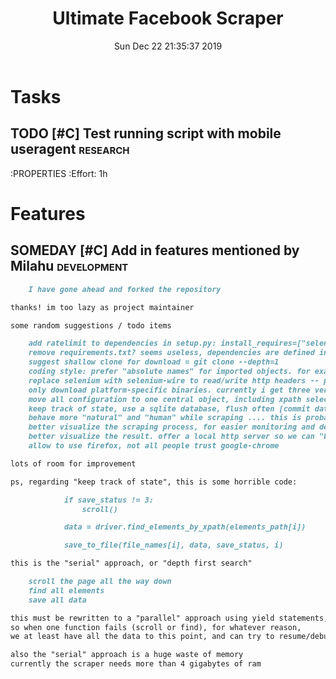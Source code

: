 #+TITLE: Ultimate Facebook Scraper
#+DATE: Sun Dec 22 21:35:37 2019
#+PROJECT: Development
#+TAGS: research(r) development(d) testing(t)
#+TODO: TODO SOMEDAY | DONE
#+PRIORITY: A B C D
#+OPTIONS: H:3 num:nil toc:nil \n:nil ::t |:t ^:t -:t f:T *:T
#+EXPORT_SELECT_TAGS: EXPORT
#+EXPORT_EXCLUDE_TAGS: noexport
#+STARTUP: align nodlcheck nofold oddeven hidestars
#+DRAWERS: PROPERTIES CLOCK LOGBOOK RESULTS FEEDSTATUS
#+COLUMNS: %38ITEM(Details) %TAGS(Context) %7SCHEDULED(Planned) %7TODO(To Do) %5PRIORITY(PRIORITY) %5DONE(Completeness){X%} %5Effort(Time){:} %6CLOCKSUM(Total){:}
# ---------------------------------------------------------------
* Tasks
** TODO [#C] Test running script with mobile useragent               :research:
    DEADLINE: <2020-01-12 21:30>
    :PROPERTIES
    :Effort: 1h
    :END:
** SOMEDAY [#C] Develop means to multiplex process              :development:
** TODO [#A] Successfully test a scraping to detect rate limiting prevention             :testing:
    SCHEDULED: <2019-12-23 19:23>
    :PROPERTIES:
    :Effort: 1h
    :END:

* Features
** SOMEDAY [#C] Add in features mentioned by Milahu         :development:
    :PROPERTIES:
    :Link: https://github.com/harismuneer/Ultimate-Facebook-Scraper/issues/48#issuecomment-568243776
    :END:
#+BEGIN_SRC markdown
    I have gone ahead and forked the repository

thanks! im too lazy as project maintainer

some random suggestions / todo items

    add ratelimit to dependencies in setup.py: install_requires=["selenium==3.141.0", "pyyaml", "ratelimit"],
    remove requirements.txt? seems useless, dependencies are defined in setup.py
    suggest shallow clone for download = git clone --depth=1
    coding style: prefer "absolute names" for imported objects. for example, instead of from random import randint; randint() use import random; random.randint() etc. the "ugly method" is slightly faster, but "explicit namespaces are much more readable" src. also we can better distinguish between "internal" and "exernal" functions.
    replace selenium with selenium-wire to read/write http headers -- project and sample. for example, with selenium, i cannot add application/json to the client's accept header, which would be useful in some exotic situations : P also better for testing and monitoring, e.g. monitor that chromium is not leaking private data
    only download platform-specific binaries. currently i get three versions for linux64, mac64 and win32 -- code sample
    move all configuration to one central object, including xpath selector strings, image size config [large or small images], login data, input list .... allow to change config for every input item, for example "only download text data from this profile" or "download all except photos from this profile"
    keep track of state, use a sqlite database, flush often [commit database changes to disk often, so we dont lose data -- no problem for SSD drives]. tolerate unhandled exceptions [program crashes], allow to resume from last position, avoid re-downloading
    behave more "natural" and "human" while scraping .... this is probably the hardest part cos "what is human?" except solving captchas. facebook aint stupid, they will monitor this project, and train their defense systems to block our software. what i think of "as last resort" is a browser plugin, where you manually browse a profile, and the plugin saves all the data you visit, and also helps to "browse more" data, like "expand all comments". with that user behavior, the program can "learn" to act more human .... to apply a similar "browsing strategy" automatically to other profiles .... machine learning to the rescue. for that purpose, we might have to rewrite the code to javascript : /
    better visualize the scraping process, for easier monitoring and debugging .... like a "side by side" comparison between original and copy
    better visualize the result. offer a local http server so we can "browse offline". instead of "endless scroll" use "old school pagination", like 100 posts per page, next page, last page, go to page X, etc. .... also let me filter results by time, location, mood, keywords, tags etc.
    allow to use firefox, not all people trust google-chrome

lots of room for improvement

ps, regarding "keep track of state", this is some horrible code:

            if save_status != 3:
                scroll()

            data = driver.find_elements_by_xpath(elements_path[i])

            save_to_file(file_names[i], data, save_status, i)

this is the "serial" approach, or "depth first search"

    scroll the page all the way down
    find all elements
    save all data

this must be rewritten to a "parallel" approach using yield statements,
so when one function fails (scroll or find), for whatever reason,
we at least have all the data to this point, and can try to resume/debug later

also the "serial" approach is a huge waste of memory
currently the scraper needs more than 4 gigabytes of ram
#+END_SRC